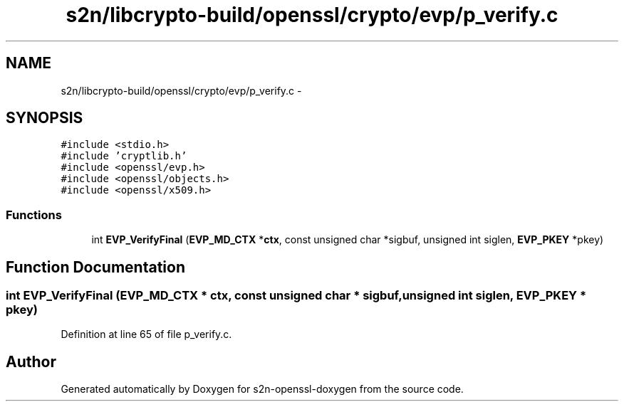 .TH "s2n/libcrypto-build/openssl/crypto/evp/p_verify.c" 3 "Thu Jun 30 2016" "s2n-openssl-doxygen" \" -*- nroff -*-
.ad l
.nh
.SH NAME
s2n/libcrypto-build/openssl/crypto/evp/p_verify.c \- 
.SH SYNOPSIS
.br
.PP
\fC#include <stdio\&.h>\fP
.br
\fC#include 'cryptlib\&.h'\fP
.br
\fC#include <openssl/evp\&.h>\fP
.br
\fC#include <openssl/objects\&.h>\fP
.br
\fC#include <openssl/x509\&.h>\fP
.br

.SS "Functions"

.in +1c
.ti -1c
.RI "int \fBEVP_VerifyFinal\fP (\fBEVP_MD_CTX\fP *\fBctx\fP, const unsigned char *sigbuf, unsigned int siglen, \fBEVP_PKEY\fP *pkey)"
.br
.in -1c
.SH "Function Documentation"
.PP 
.SS "int EVP_VerifyFinal (\fBEVP_MD_CTX\fP * ctx, const unsigned char * sigbuf, unsigned int siglen, \fBEVP_PKEY\fP * pkey)"

.PP
Definition at line 65 of file p_verify\&.c\&.
.SH "Author"
.PP 
Generated automatically by Doxygen for s2n-openssl-doxygen from the source code\&.
